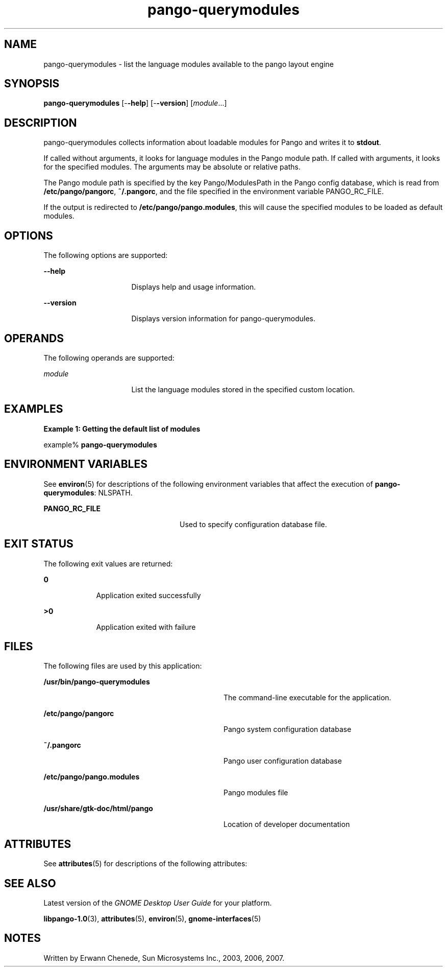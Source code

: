 '\" te
.TH pango-querymodules 1 "09 Nov 2007" "SunOS 5.11" "User Commands"
.SH "NAME"
pango-querymodules \- list the language modules available to the pango layout engine
.SH "SYNOPSIS"
.PP
\fBpango-querymodules\fR [-\fB-help\fR] [-\fB-version\fR] [\fB\fImodule\fR\fR\&...]
.SH "DESCRIPTION"
.PP
pango-querymodules collects information about loadable modules for Pango and writes it to
\fBstdout\fR\&.
.PP
If called without arguments, it looks for language modules in the Pango module
path\&.  If called with arguments, it looks for the specified modules\&.  The
arguments may be absolute or relative paths\&.
.PP
The Pango module path is specified by the key Pango/ModulesPath in the Pango
config database, which is read from \fB/etc/pango/pangorc\fR,
\fB~/\&.pangorc\fR, and the file specified in the environment
variable PANGO_RC_FILE\&.
.PP
If the output is redirected to \fB/etc/pango/pango\&.modules\fR, 
this will cause the specified modules to be loaded as default modules\&.
.SH "OPTIONS"
.PP
The following options are supported:
.sp
.ne 2
.mk
\fB-\fB-help\fR\fR
.in +16n
.rt
Displays
help and usage information\&.
.sp
.sp 1
.in -16n
.sp
.ne 2
.mk
\fB-\fB-version\fR\fR
.in +16n
.rt
Displays
version information for pango-querymodules\&.
.sp
.sp 1
.in -16n
.SH "OPERANDS"
.PP
The following operands are supported:
.sp
.ne 2
.mk
\fB\fB\fImodule\fR\fR\fR
.in +16n
.rt
List the language modules stored in the specified custom location\&.
.sp
.sp 1
.in -16n
.SH "EXAMPLES"
.PP
\fBExample 1: Getting the default list of modules\fR
.PP
.PP
.nf
example% \fBpango-querymodules\fR
.fi
.SH "ENVIRONMENT VARIABLES"
.PP
See
\fBenviron\fR(5)
for descriptions of the following environment variables that affect the
execution of \fBpango-querymodules\fR: NLSPATH\&.
.sp
.ne 2
.mk
\fB\fBPANGO_RC_FILE\fR\fR
.in +24n
.rt
Used to specify configuration database file\&.
.sp
.sp 1
.in -24n
.SH "EXIT STATUS"
.PP
The following exit values are returned:
.sp
.ne 2
.mk
\fB\fB0\fR\fR
.in +9n
.rt
Application exited successfully
.sp
.sp 1
.in -9n
.sp
.ne 2
.mk
\fB\fB>0\fR\fR
.in +9n
.rt
Application exited with failure
.sp
.sp 1
.in -9n
.SH "FILES"
.PP
The following files are used by this application:
.sp
.ne 2
.mk
\fB\fB/usr/bin/pango-querymodules\fR \fR
.in +32n
.rt
The command-line executable for the application\&.
.sp
.sp 1
.in -32n
.sp
.ne 2
.mk
\fB\fB/etc/pango/pangorc\fR\fR
.in +32n
.rt
Pango system configuration database
.sp
.sp 1
.in -32n
.sp
.ne 2
.mk
\fB\fB~/\&.pangorc\fR\fR
.in +32n
.rt
Pango user configuration database
.sp
.sp 1
.in -32n
.sp
.ne 2
.mk
\fB\fB/etc/pango/pango\&.modules\fR\fR
.in +32n
.rt
Pango modules file
.sp
.sp 1
.in -32n
.sp
.ne 2
.mk
\fB\fB/usr/share/gtk-doc/html/pango\fR\fR
.in +32n
.rt
Location of developer documentation
.sp
.sp 1
.in -32n
.SH "ATTRIBUTES"
.PP
See
\fBattributes\fR(5)
for descriptions of the following attributes:
.sp
.TS
tab() allbox;
cw(2.750000i)| cw(2.750000i)
lw(2.750000i)| lw(2.750000i).
ATTRIBUTE TYPEATTRIBUTE VALUE
Availabilitylibrary/desktop/pango
Interface stabilityCommitted
.TE
.sp
.SH "SEE ALSO"
.PP
Latest version of the \fIGNOME Desktop User Guide\fR
for your platform\&.
.PP
\fBlibpango-1\&.0\fR(3),
\fBattributes\fR(5),
\fBenviron\fR(5),
\fBgnome-interfaces\fR(5)
.SH "NOTES"
.PP
Written by Erwann Chenede, Sun Microsystems Inc\&., 2003, 2006, 2007\&.
...\" created by instant / solbook-to-man, Thu 19 Jul 2012, 22:33
...\" LSARC 2001/384 Gtk+ 2.0 / glib 2.0
...\" LSARC 2001/781 location of GTK/Glib
...\" PSARC 2001/804 GTK/Glib becomes Contracted External
